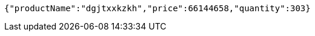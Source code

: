 [source,json,options="nowrap"]
----
{"productName":"dgjtxxkzkh","price":66144658,"quantity":303}
----
